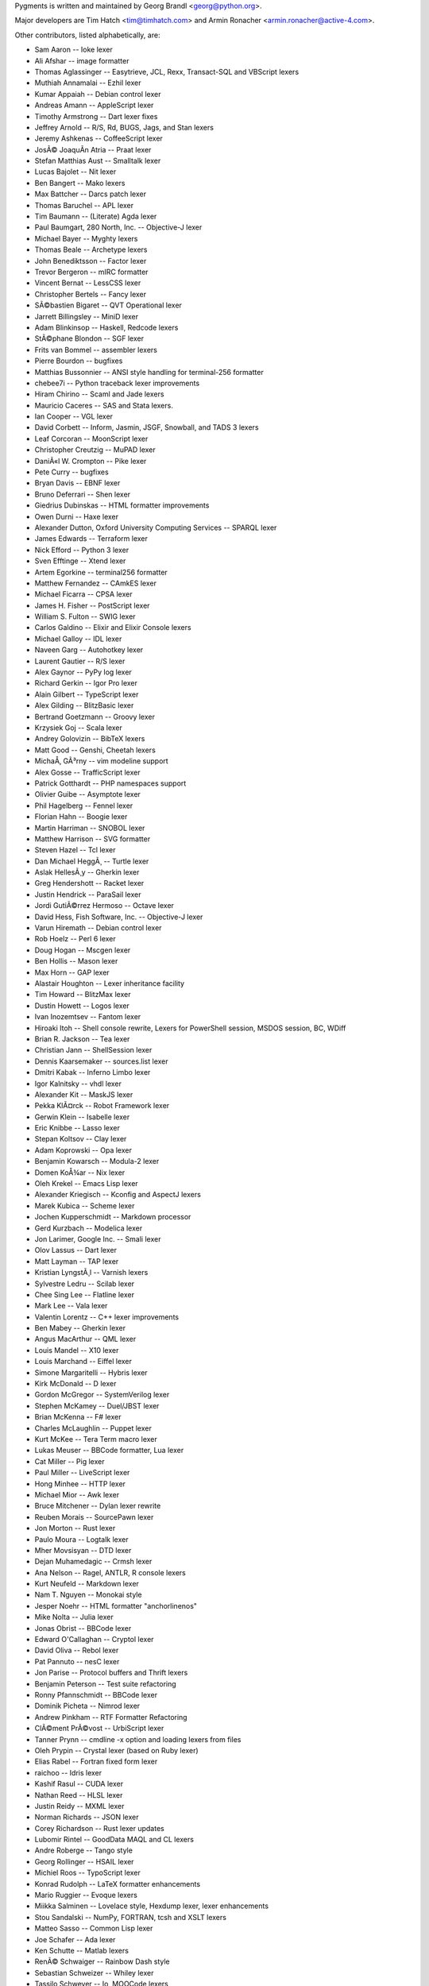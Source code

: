 Pygments is written and maintained by Georg Brandl <georg@python.org>.

Major developers are Tim Hatch <tim@timhatch.com> and Armin Ronacher
<armin.ronacher@active-4.com>.

Other contributors, listed alphabetically, are:

* Sam Aaron -- Ioke lexer
* Ali Afshar -- image formatter
* Thomas Aglassinger -- Easytrieve, JCL, Rexx, Transact-SQL and VBScript
  lexers
* Muthiah Annamalai -- Ezhil lexer
* Kumar Appaiah -- Debian control lexer
* Andreas Amann -- AppleScript lexer
* Timothy Armstrong -- Dart lexer fixes
* Jeffrey Arnold -- R/S, Rd, BUGS, Jags, and Stan lexers
* Jeremy Ashkenas -- CoffeeScript lexer
* JosÃ© JoaquÃ­n Atria -- Praat lexer
* Stefan Matthias Aust -- Smalltalk lexer
* Lucas Bajolet -- Nit lexer
* Ben Bangert -- Mako lexers
* Max Battcher -- Darcs patch lexer
* Thomas Baruchel -- APL lexer
* Tim Baumann -- (Literate) Agda lexer
* Paul Baumgart, 280 North, Inc. -- Objective-J lexer
* Michael Bayer -- Myghty lexers
* Thomas Beale -- Archetype lexers
* John Benediktsson -- Factor lexer
* Trevor Bergeron -- mIRC formatter
* Vincent Bernat -- LessCSS lexer
* Christopher Bertels -- Fancy lexer
* SÃ©bastien Bigaret -- QVT Operational lexer
* Jarrett Billingsley -- MiniD lexer
* Adam Blinkinsop -- Haskell, Redcode lexers
* StÃ©phane Blondon -- SGF lexer
* Frits van Bommel -- assembler lexers
* Pierre Bourdon -- bugfixes
* Matthias Bussonnier -- ANSI style handling for terminal-256 formatter
* chebee7i -- Python traceback lexer improvements
* Hiram Chirino -- Scaml and Jade lexers
* Mauricio Caceres -- SAS and Stata lexers.
* Ian Cooper -- VGL lexer
* David Corbett -- Inform, Jasmin, JSGF, Snowball, and TADS 3 lexers
* Leaf Corcoran -- MoonScript lexer
* Christopher Creutzig -- MuPAD lexer
* DaniÃ«l W. Crompton -- Pike lexer
* Pete Curry -- bugfixes
* Bryan Davis -- EBNF lexer
* Bruno Deferrari -- Shen lexer
* Giedrius Dubinskas -- HTML formatter improvements
* Owen Durni -- Haxe lexer
* Alexander Dutton, Oxford University Computing Services -- SPARQL lexer
* James Edwards -- Terraform lexer
* Nick Efford -- Python 3 lexer
* Sven Efftinge -- Xtend lexer
* Artem Egorkine -- terminal256 formatter
* Matthew Fernandez -- CAmkES lexer
* Michael Ficarra -- CPSA lexer
* James H. Fisher -- PostScript lexer
* William S. Fulton -- SWIG lexer
* Carlos Galdino -- Elixir and Elixir Console lexers
* Michael Galloy -- IDL lexer
* Naveen Garg -- Autohotkey lexer
* Laurent Gautier -- R/S lexer
* Alex Gaynor -- PyPy log lexer
* Richard Gerkin -- Igor Pro lexer
* Alain Gilbert -- TypeScript lexer
* Alex Gilding -- BlitzBasic lexer
* Bertrand Goetzmann -- Groovy lexer
* Krzysiek Goj -- Scala lexer
* Andrey Golovizin -- BibTeX lexers
* Matt Good -- Genshi, Cheetah lexers
* MichaÅ‚ GÃ³rny -- vim modeline support
* Alex Gosse -- TrafficScript lexer
* Patrick Gotthardt -- PHP namespaces support
* Olivier Guibe -- Asymptote lexer
* Phil Hagelberg -- Fennel lexer
* Florian Hahn -- Boogie lexer
* Martin Harriman -- SNOBOL lexer
* Matthew Harrison -- SVG formatter
* Steven Hazel -- Tcl lexer
* Dan Michael HeggÃ¸ -- Turtle lexer
* Aslak HellesÃ¸y -- Gherkin lexer
* Greg Hendershott -- Racket lexer
* Justin Hendrick -- ParaSail lexer
* Jordi GutiÃ©rrez Hermoso -- Octave lexer
* David Hess, Fish Software, Inc. -- Objective-J lexer
* Varun Hiremath -- Debian control lexer
* Rob Hoelz -- Perl 6 lexer
* Doug Hogan -- Mscgen lexer
* Ben Hollis -- Mason lexer
* Max Horn -- GAP lexer
* Alastair Houghton -- Lexer inheritance facility
* Tim Howard -- BlitzMax lexer
* Dustin Howett -- Logos lexer
* Ivan Inozemtsev -- Fantom lexer
* Hiroaki Itoh -- Shell console rewrite, Lexers for PowerShell session,
  MSDOS session, BC, WDiff
* Brian R. Jackson -- Tea lexer
* Christian Jann -- ShellSession lexer
* Dennis Kaarsemaker -- sources.list lexer
* Dmitri Kabak -- Inferno Limbo lexer
* Igor Kalnitsky -- vhdl lexer
* Alexander Kit -- MaskJS lexer
* Pekka KlÃ¤rck -- Robot Framework lexer
* Gerwin Klein -- Isabelle lexer
* Eric Knibbe -- Lasso lexer
* Stepan Koltsov -- Clay lexer
* Adam Koprowski -- Opa lexer
* Benjamin Kowarsch -- Modula-2 lexer
* Domen KoÅ¾ar -- Nix lexer
* Oleh Krekel -- Emacs Lisp lexer
* Alexander Kriegisch -- Kconfig and AspectJ lexers
* Marek Kubica -- Scheme lexer
* Jochen Kupperschmidt -- Markdown processor
* Gerd Kurzbach -- Modelica lexer
* Jon Larimer, Google Inc. -- Smali lexer
* Olov Lassus -- Dart lexer
* Matt Layman -- TAP lexer
* Kristian LyngstÃ¸l -- Varnish lexers
* Sylvestre Ledru -- Scilab lexer
* Chee Sing Lee -- Flatline lexer
* Mark Lee -- Vala lexer
* Valentin Lorentz -- C++ lexer improvements
* Ben Mabey -- Gherkin lexer
* Angus MacArthur -- QML lexer
* Louis Mandel -- X10 lexer
* Louis Marchand -- Eiffel lexer
* Simone Margaritelli -- Hybris lexer
* Kirk McDonald -- D lexer
* Gordon McGregor -- SystemVerilog lexer
* Stephen McKamey -- Duel/JBST lexer
* Brian McKenna -- F# lexer
* Charles McLaughlin -- Puppet lexer
* Kurt McKee -- Tera Term macro lexer
* Lukas Meuser -- BBCode formatter, Lua lexer
* Cat Miller -- Pig lexer
* Paul Miller -- LiveScript lexer
* Hong Minhee -- HTTP lexer
* Michael Mior -- Awk lexer
* Bruce Mitchener -- Dylan lexer rewrite
* Reuben Morais -- SourcePawn lexer
* Jon Morton -- Rust lexer
* Paulo Moura -- Logtalk lexer
* Mher Movsisyan -- DTD lexer
* Dejan Muhamedagic -- Crmsh lexer
* Ana Nelson -- Ragel, ANTLR, R console lexers
* Kurt Neufeld -- Markdown lexer
* Nam T. Nguyen -- Monokai style
* Jesper Noehr -- HTML formatter "anchorlinenos"
* Mike Nolta -- Julia lexer
* Jonas Obrist -- BBCode lexer
* Edward O'Callaghan -- Cryptol lexer
* David Oliva -- Rebol lexer
* Pat Pannuto -- nesC lexer
* Jon Parise -- Protocol buffers and Thrift lexers
* Benjamin Peterson -- Test suite refactoring
* Ronny Pfannschmidt -- BBCode lexer
* Dominik Picheta -- Nimrod lexer
* Andrew Pinkham -- RTF Formatter Refactoring
* ClÃ©ment PrÃ©vost -- UrbiScript lexer
* Tanner Prynn -- cmdline -x option and loading lexers from files
* Oleh Prypin -- Crystal lexer (based on Ruby lexer)
* Elias Rabel -- Fortran fixed form lexer
* raichoo -- Idris lexer
* Kashif Rasul -- CUDA lexer
* Nathan Reed -- HLSL lexer
* Justin Reidy -- MXML lexer
* Norman Richards -- JSON lexer
* Corey Richardson -- Rust lexer updates
* Lubomir Rintel -- GoodData MAQL and CL lexers
* Andre Roberge -- Tango style
* Georg Rollinger -- HSAIL lexer
* Michiel Roos -- TypoScript lexer
* Konrad Rudolph -- LaTeX formatter enhancements
* Mario Ruggier -- Evoque lexers
* Miikka Salminen -- Lovelace style, Hexdump lexer, lexer enhancements
* Stou Sandalski -- NumPy, FORTRAN, tcsh and XSLT lexers
* Matteo Sasso -- Common Lisp lexer
* Joe Schafer -- Ada lexer
* Ken Schutte -- Matlab lexers
* RenÃ© Schwaiger -- Rainbow Dash style
* Sebastian Schweizer -- Whiley lexer
* Tassilo Schweyer -- Io, MOOCode lexers
* Ted Shaw -- AutoIt lexer
* Joerg Sieker -- ABAP lexer
* Robert Simmons -- Standard ML lexer
* Kirill Simonov -- YAML lexer
* Corbin Simpson -- Monte lexer
* Alexander Smishlajev -- Visual FoxPro lexer
* Steve Spigarelli -- XQuery lexer
* Jerome St-Louis -- eC lexer
* Camil Staps -- Clean and NuSMV lexers; Solarized style
* James Strachan -- Kotlin lexer
* Tom Stuart -- Treetop lexer
* Colin Sullivan -- SuperCollider lexer
* Ben Swift -- Extempore lexer
* Edoardo Tenani -- Arduino lexer
* Tiberius Teng -- default style overhaul
* Jeremy Thurgood -- Erlang, Squid config lexers
* Brian Tiffin -- OpenCOBOL lexer
* Bob Tolbert -- Hy lexer
* Matthias Trute -- Forth lexer
* Erick Tryzelaar -- Felix lexer
* Alexander Udalov -- Kotlin lexer improvements
* Thomas Van Doren -- Chapel lexer
* Daniele Varrazzo -- PostgreSQL lexers
* Abe Voelker -- OpenEdge ABL lexer
* Pepijn de Vos -- HTML formatter CTags support
* Matthias Vallentin -- Bro lexer
* BenoÃ®t Vinot -- AMPL lexer
* Linh Vu Hong -- RSL lexer
* Nathan Weizenbaum -- Haml and Sass lexers
* Nathan Whetsell -- Csound lexers
* Dietmar Winkler -- Modelica lexer
* Nils Winter -- Smalltalk lexer
* Davy Wybiral -- Clojure lexer
* Whitney Young -- ObjectiveC lexer
* Diego Zamboni -- CFengine3 lexer
* Enrique Zamudio -- Ceylon lexer
* Alex Zimin -- Nemerle lexer
* Rob Zimmerman -- Kal lexer
* Vincent Zurczak -- Roboconf lexer
* Rostyslav Golda -- FloScript lexer
* GitHub, Inc -- DASM16, Augeas, TOML, and Slash lexers
* Simon Garnotel -- FreeFem++ lexer

Many thanks for all contributions!
